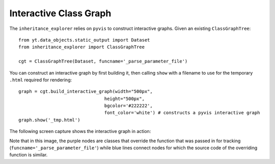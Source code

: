 Interactive Class Graph
=======================

The ``inheritance_explorer`` relies on ``pyvis`` to construct interactive
graphs. Given an existing ``ClassGraphTree``::

    from yt.data_objects.static_output import Dataset
    from inheritance_explorer import ClassGraphTree

    cgt = ClassGraphTree(Dataset, funcname='_parse_parameter_file')

You can construct an interactive graph by first building it, then calling ``show``
with a filename to use for the temporary ``.html`` required for rendering::

    graph = cgt.build_interactive_graph(width="500px",
                                    height="500px",
                                    bgcolor='#222222',
                                    font_color='white') # constructs a pyvis interactive graph
    graph.show('_tmp.html')

The following screen capture shows the interactive graph in action:

.. image:: /resources/interactive_yt_ds_parse_param.gif
    :width: 500

Note that in this image, the purple nodes are classes that override the function
that was passed in for tracking (``funcname='_parse_parameter_file'``) while blue
lines connect nodes for which the source code of the overriding function is similar.
